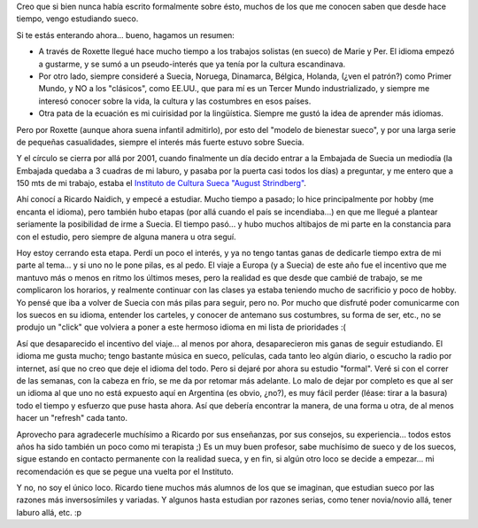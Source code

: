 .. title: Terminando sueco... por ahora
.. slug: terminando_sueco_por_ahora
.. date: 2006-07-28 01:47:55 UTC-03:00
.. tags: General,suecia,sueco
.. category: 
.. link: 
.. description: 
.. type: text
.. author: cHagHi
.. from_wp: True

Creo que si bien nunca había escrito formalmente sobre ésto, muchos de
los que me conocen saben que desde hace tiempo, vengo estudiando sueco.

Si te estás enterando ahora... bueno, hagamos un resumen:

-  A través de Roxette llegué hace mucho tiempo a los trabajos solistas
   (en sueco) de Marie y Per. El idioma empezó a gustarme, y se sumó a
   un pseudo-interés que ya tenía por la cultura escandinava.

-  Por otro lado, siempre consideré a Suecia, Noruega, Dinamarca,
   Bélgica, Holanda, (¿ven el patrón?) como Primer Mundo, y NO a los
   "clásicos", como EE.UU., que para mí es un Tercer Mundo
   industrializado, y siempre me interesó conocer sobre la vida, la
   cultura y las costumbres en esos países.

-  Otra pata de la ecuación es mi cuirisidad por la lingüística. Siempre
   me gustó la idea de aprender más idiomas.

Pero por Roxette (aunque ahora suena infantil admitirlo), por esto del
"modelo de bienestar sueco", y por una larga serie de pequeñas
casualidades, siempre el interés más fuerte estuvo sobre Suecia.

Y el círculo se cierra por allá por 2001, cuando finalmente un día
decido entrar a la Embajada de Suecia un mediodía (la Embajada quedaba a
3 cuadras de mi laburo, y pasaba por la puerta casi todos los días) a
preguntar, y me entero que a 150 mts de mi trabajo, estaba el `Instituto
de Cultura Sueca "August Strindberg"`_.

Ahí conocí a Ricardo Naidich, y empecé a estudiar. Mucho tiempo a
pasado; lo hice principalmente por hobby (me encanta el idioma), pero
también hubo etapas (por allá cuando el país se incendiaba...) en que me
llegué a plantear seriamente la posibilidad de irme a Suecia. El tiempo
pasó... y hubo muchos altibajos de mi parte en la constancia para con el
estudio, pero siempre de alguna manera u otra seguí.

Hoy estoy cerrando esta etapa. Perdí un poco el interés, y ya no tengo
tantas ganas de dedicarle tiempo extra de mi parte al tema... y si uno
no le pone pilas, es al pedo. El viaje a Europa (y a Suecia) de este año
fue el incentivo que me mantuvo más o menos en ritmo los últimos meses,
pero la realidad es que desde que cambié de trabajo, se me complicaron
los horarios, y realmente continuar con las clases ya estaba teniendo
mucho de sacrificio y poco de hobby. Yo pensé que iba a volver de Suecia
con más pilas para seguir, pero no. Por mucho que disfruté poder
comunicarme con los suecos en su idioma, entender los carteles, y
conocer de antemano sus costumbres, su forma de ser, etc., no se produjo
un "click" que volviera a poner a este hermoso idioma en mi lista de
prioridades :(

Así que desaparecido el incentivo del viaje... al menos por ahora,
desaparecieron mis ganas de seguir estudiando. El idioma me gusta mucho;
tengo bastante música en sueco, películas, cada tanto leo algún diario,
o escucho la radio por internet, así que no creo que deje el idioma del
todo. Pero si dejaré por ahora su estudio "formal". Veré si con el
correr de las semanas, con la cabeza en frío, se me da por retomar más
adelante. Lo malo de dejar por completo es que al ser un idioma al que
uno no está expuesto aquí en Argentina (es obvio, ¿no?), es muy fácil
perder (léase: tirar a la basura) todo el tiempo y esfuerzo que puse
hasta ahora. Así que debería encontrar la manera, de una forma u otra,
de al menos hacer un "refresh" cada tanto.

Aprovecho para agradecerle muchísimo a Ricardo por sus enseñanzas, por
sus consejos, su experiencia... todos estos años ha sido también un poco
como mi terapista ;) Es un muy buen profesor, sabe muchísimo de sueco y
de los suecos, sigue estando en contacto permanente con la realidad
sueca, y en fin, si algún otro loco se decide a empezar... mi
recomendación es que se pegue una vuelta por el Instituto.

Y no, no soy el único loco. Ricardo tiene muchos más alumnos de los
que se imaginan, que estudian sueco por las razones más inversosímiles y
variadas. Y algunos hasta estudian por razones serias, como tener
novia/novio allá, tener laburo allá, etc. :p

.. _Instituto de Cultura Sueca "August Strindberg": http://www.cultura-sueca.com.ar/
